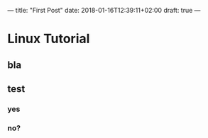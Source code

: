 ---
title: "First Post"
date: 2018-01-16T12:39:11+02:00
draft: true
---

* Linux Tutorial
** bla
** test
*** yes
*** no?
